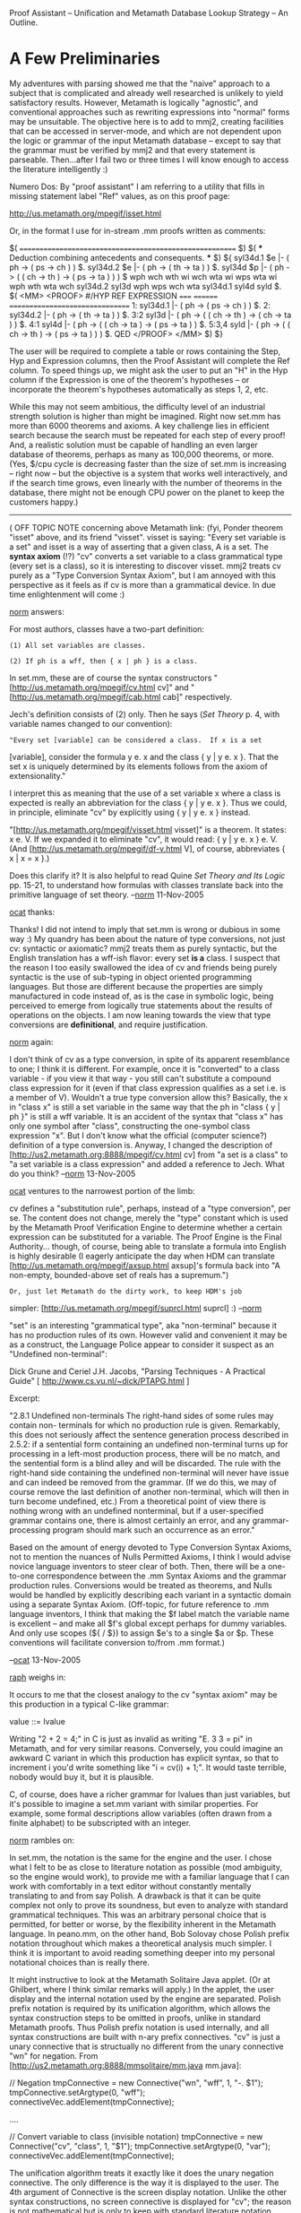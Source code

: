#+STARTUP: showeverything logdone
#+options: num:nil

Proof Assistant -- Unification and Metamath
Database Lookup Strategy -- An Outline.

* A Few Preliminaries

My adventures with parsing showed me that the
"naive" approach to a subject that is complicated
and already well researched is unlikely to yield
satisfactory results. However, Metamath is
logically "agnostic", and conventional approaches
such as rewriting expressions into "normal" forms
may be unsuitable. The objective here is to add
to mmj2, creating facilities that can be accessed
in server-mode, and which are not dependent upon
the logic or grammar of the input Metamath
database -- except to say that the grammar must
be verified by mmj2 and that every statement is
parseable. Then...after I fail two or three times
I will know enough to access the literature
intelligently :)

Numero Dos: By "proof assistant" I am referring
to a utility that fills in missing statement
label "Ref" values, as on this proof page:

http://us.metamath.org/mpegif/isset.html

Or, in the format I use for in-stream .mm proofs
written as comments:

  $( ======================================================== $)
  $( *** Deduction combining antecedents and consequents. *** $)
  ${
    syl34d.1 $e |- ( ph -> ( ps -> ch ) ) $.
    syl34d.2 $e |- ( ph -> ( th -> ta ) ) $.
    syl34d   $p |- ( ph -> ( ( ch -> th ) -> ( ps -> ta ) ) )
          $
      wph wch wth wi wch wta wi wps wta wi wph wth wta wch 
      syl34d.2 syl3d wph wps wch wta syl34d.1 syl4d syld
          $.
    $( <MM> <PROOF>
       #/HYP REF      EXPRESSION
       ===== ======== ================================
       1:    syl34d.1 |- ( ph -> ( ps -> ch ) )               $.
       2:    syl34d.2 |- ( ph -> ( th -> ta ) )               $.
       3:2   syl3d    |- ( ph -> 
                           ( ( ch -> th ) -> ( ch -> ta ) )   $.
       4:1   syl4d    |- ( ph -> 
                           ( ( ch -> ta ) -> ( ps -> ta ) )   $.
       5:3,4 syld     |- ( ph -> 
                           ( ( ch -> th ) -> ( ps -> ta ) ) ) $.
       QED
       </PROOF> </MM>
    $)
  $}


The user will be required to complete a table or
rows containing the Step, Hyp and Expression
columns, then the Proof Assistant will complete
the Ref column. To speed things up, we might ask
the user to put an "H" in the Hyp column if the
Expression is one of the theorem's hypotheses --
or incorporate the theorem's hypotheses
automatically as steps 1, 2, etc.

While this may not seem ambitious, the difficulty
level of an industrial strength solution is
higher than might be imagined. Right now set.mm
has more than 6000 theorems and axioms. A key
challenge lies in efficient search because the
search must be repeated for each step of every
proof! And, a realistic solution must be capable
of handling an even larger database of theorems,
perhaps as many as 100,000 theorems, or more.
(Yes, $/cpu cycle is decreasing faster than the
size of set.mm is increasing -- right now -- but
the objective is a system that works well
interactively, and if the search time grows, even
linearly with the number of theorems in the
database, there might not be enough CPU power on
the planet to keep the customers happy.)

-----

( OFF TOPIC NOTE concerning above Metamath link:
(fyi, Ponder theorem "isset" above, and its
friend "visset". visset is saying: "Every set
variable is a set" and isset is a way of
asserting that a given class, A is a set. The
 *syntax axiom* (!?) "cv" converts a set variable
to a class grammatical type (every set is a
class), so it is interesting to discover visset.
mmj2 treats cv purely as a "Type Conversion
Syntax Axiom", but I am annoyed with this
perspective as it feels as if cv is more than a
grammatical device. In due time enlightenment
will come :)


[[file:norm.org][norm]] answers:

For most authors, classes have a two-part definition:

: (1) All set variables are classes.

: (2) If ph is a wff, then { x | ph } is a class.

In set.mm, these are of course the syntax constructors
 "[http://us.metamath.org/mpegif/cv.html
cv]" and "[http://us.metamath.org/mpegif/cab.html cab]" respectively.

Jech's definition consists of (2) only.  Then he says (/Set Theory/ p.
4, with variable names changed to our convention):

: "Every set [variable] can be considered a class.  If x is a set
[variable], consider the formula y e. x and the class { y | y e. x }.
That the set x is uniquely determined by its elements follows from the
axiom of extensionality."  

I interpret this as meaning that the use of a
set variable x where a class is expected is really an abbreviation for
the class { y | y e. x }. Thus we could, in principle, eliminate "cv" by
explicitly using { y | y e. x } instead.

"[http://us.metamath.org/mpegif/visset.html visset]" is a theorem.  It
states:  x e. V.  If we expanded it to eliminate "cv", it would read:  {
y | y e. x } e. V. (And [http://us.metamath.org/mpegif/df-v.html
V], of course, abbreviates { x | x = x }.)

Does this clarify it?  It is also helpful to read Quine /Set Theory
and Its Logic/ pp. 15-21, to understand how formulas with classes
translate back into the primitive language of set theory.
--[[file:norm.org][norm]] 11-Nov-2005


[[file:ocat.org][ocat]] thanks:

Thanks! I did not intend to imply that set.mm is wrong or dubious
in some way :) My quandry has been about the nature of type
conversions, not just cv: syntactic or axiomatic? mmj2 treats
them as purely syntactic, but the English translation has a
wff-ish flavor: every set *is a* class. I suspect that the reason
I too easily swallowed the idea of cv and friends being purely
syntactic is the use of sub-typing in object oriented programming
languages. But those are different because the properties are
simply manufactured in code instead of, as is the case in symbolic
logic, being perceived to emerge from logically true statements
about the results of operations on the objects. I am now leaning
towards the view that type conversions are *definitional*, and
require justification. 


[[file:norm.org][norm]] again:

I don't think of cv as a type conversion, in spite of its
apparent resemblance to
one; I think it is different. For example, once it is "converted" to a
class variable - if you view it that way - you still can't substitute a
compound class expression for it (even if that class expression
qualifies as a set i.e. is a member of V).  Wouldn't a true type conversion allow this?  Basically, the x in "class x" is still a set variable in
the same way that the ph in "class { y | ph }" is still a wff variable.
It is an accident of the syntax that "class x" has only one
symbol after "class", constructing the one-symbol class expression "x".
But I don't know what the official 
(computer science?) definition of a type conversion
is.
Anyway, I changed the description
of [http://us2.metamath.org:8888/mpegif/cv.html cv] from "a set is a class" to "a set
variable is a class expression" and added a reference to Jech.
What do you think?
--[[file:norm.org][norm]] 13-Nov-2005


[[file:ocat.org][ocat]] ventures to the narrowest portion of the limb:

cv defines a "substitution rule", perhaps, instead of
a "type conversion", per se. The content does not
change, merely the "type" constant which is used by
the Metamath Proof Verification Engine to determine
whether a certain expression can be substituted for
a variable. The Proof Engine is the Final Authority...
though, of course, being able to translate a formula
into English is highly desirable (I eagerly anticipate
the day when HDM can translate [http://us.metamath.org/mpegif/axsup.html axsup]'s formula back
into "A non-empty, bounded-above set of reals has a 
supremum.")

: Or, just let Metamath do the dirty work, to keep HDM's job
simpler: [http://us.metamath.org/mpegif/suprcl.html suprcl] :) --[[file:norm.org][norm]]

"set" is an interesting "grammatical type", aka
"non-terminal" because it has no production rules
of its own. However valid and convenient it may be as
a construct, the Language Police appear to consider
it suspect as an "Undefined non-terminal":

Dick Grune and Ceriel J.H. Jacobs,
"Parsing Techniques - A Practical Guide"
[ http://www.cs.vu.nl/~dick/PTAPG.html  ]

Excerpt:

    "2.8.1 Undefined non-terminals
    The right-hand sides of some rules may contain non-
    terminals for which no production rule is given.
    Remarkably, this does not seriously affect the sentence
    generation process described in 2.5.2: if a sentential
    form containing an undefined non-terminal turns up for
    processing in a left-most production process, there will
    be no match, and the sentential form is a blind alley
    and will be discarded. The rule with the right-hand side
    containing the undefined non-terminal will never have
    issue and can indeed be removed from the grammar. (If we
    do this, we may of course remove the last definition of
    another non-terminal, which will then in turn become
    undefined, etc.) From a theoretical point of view there
    is nothing wrong with an undefined nonterminal, but if a
    user-specified grammar contains one, there is almost
    certainly an error, and any grammar-processing program
    should mark such an occurrence as an error."

Based on the amount of energy devoted to Type Conversion
Syntax Axioms, not to mention the nuances of Nulls
Permitted Axioms, I think I would advise novice language
inventors to steer clear of both. Then, there will be a
one-to-one correspondence between the .mm Syntax Axioms
and the grammar production rules. Conversions would be
treated as theorems, and Nulls would be handled by
explicitly describing each variant in a syntactic domain
using a separate Syntax Axiom. (Off-topic, for future
reference to .mm language inventors, I think that making
the $f label match the variable name is excellent -- and
make all $f's global except perhaps for dummy variables.
And only use scopes (${ / $}) to assign $e's to a single 
$a or $p. These conventions will facilitate conversion to/from 
.mm format.)


--[[file:ocat.org][ocat]] 13-Nov-2005

[[file:raph.org][raph]] weighs in:

It occurs to me that the closest analogy to the cv "syntax axiom"
may be this production in a typical C-like grammar:

  value ::= lvalue

Writing "2 + 2 = 4;" in C is just as invalid as writing "E. 3 3 = pi"
in Metamath, and for very similar reasons. Conversely, you could
imagine an awkward C variant in which this production has explicit
syntax, so that to increment i you'd write something like "i = cv(i) + 1;".
It would taste terrible, nobody would buy it, but it is plausible.

C, of course, does have a richer grammar for lvalues than just
variables, but it's possible to imagine a set.mm variant with
similar properties. For example, some formal descriptions allow
variables (often drawn from a finite alphabet) to be subscripted
with an integer.

[[file:norm.org][norm]] rambles on:

In set.mm, the notation is the same for the engine and the user.  I
chose what I felt to be as close to literature notation as possible (mod
ambiguity, so the engine would work), to provide me with a familiar
language that I can work with comfortably in a text editor without
constantly mentally translating to and from say Polish.  A drawback is
that it can be quite complex not only to prove its soundness, but even
to analyze with standard grammatical techniques.  This was an arbitrary
personal choice that is permitted, for better or worse, by the
flexibility inherent in the Metamath language.  In peano.mm,
on the other hand, Bob Solovay
chose Polish prefix notation throughout which makes a theoretical
analysis much simpler.  I think it is important to avoid reading
something deeper into my personal notational choices than is really
there.

It might instructive to look at the Metamath Solitaire Java applet.  (Or
at Ghilbert, where I think similar remarks will apply.)  In the applet,
the user display and the internal notation used by the engine are
separated.  Polish prefix notation is required by its unification
algorithm, which allows the syntax construction steps to be omitted in
proofs, unlike in standard Metamath proofs.  Thus Polish prefix notation
is used internally, and all syntax constructions are built with n-ary
prefix connectives.  "cv" is just a unary connective that is structually
no different from the unary connective "wn" for negation.  From 
[http://us2.metamath.org:8888/mmsolitaire/mm.java mm.java]:

    // Negation
    tmpConnective = new Connective("wn", "wff", 1, "-. $1");
    tmpConnective.setArgtype(0, "wff");
    connectiveVec.addElement(tmpConnective);

    ....

    // Convert variable to class (invisible notation)
    tmpConnective = new Connective("cv", "class", 1, "$1");
    tmpConnective.setArgtype(0, "var");
    connectiveVec.addElement(tmpConnective);

The unification algorithm treats it exactly like it does the unary
negation connective.  The only difference is the way it is displayed to
the user.  The 4th argument of Connective is the screen display
notation.  Unlike the other syntax constructions, no screen connective
is displayed for "cv"; the reason is not mathematical but is only to
keep with standard literature notation.

In the axioms, weq is really wceq, and there is no weq like in set.mm.

    // ax-10 $a |- ( A. x x = y -> ( A. x P -> A. y P ) ) $.
    tmpAxiom = new Axiom("ax-10",
        "wi wal $1 weq cv $1 cv $2 wi wal $1 $3 wal $2 $3",
        "Axiom of quantifier substitution (predicate calculus)");
    axiomVec.addElement(tmpAxiom);

Regarding type conversion, it is true that "cv" has "var" (aka "set") as
its input type and "class" as its output type, unlike "wn" whose input
and output types are both "wff".  And indeed "cv" is the only unary
connective with this property, as it turns out.  But there are also
binary connectives with different input and output types, such as
"cab" (inputs are "var" and "wff", output is "class").  Do you think
these somehow have a fundamentally different status from "cv" because
they are binary instead of unary?

Also, do you think that the "cv" vs.  "visset" discussion would have
arisen if set.mm's syntax was chosen to match the applet's internal
notation?  It could be easily translated to it, of course.
(Conveniently, all proofs would remain the same - the separation of the
proofs from the notation is a nice feature of metamath, I think.)
--[[file:norm.org][norm]] 14-Nov-2005

Good points. If we use functional notation

    A = cv(x)

then "cv" is seen as just a mapping from set
to class. Right?

P.S. I notice that 
"[http://us.metamath.org/mpegif/visset.html visset]" is 
a *very* popular theorem! Wow. The more I look at Metamath
and set.mm the more awestruck I am by the magnitude and
grandeur of the achievement. There is no need for SETI --
we have enough here already :) 
--[[file:ocat.org][ocat]]

-----
Revision based on above arguments from Norm:

Suppose T1 is a (logical) theorem whose formula
parses as follows:

    parse(T1(x)) = f(cv(x))

where: 

    x is of type X, and
    cv is a mapping from X to Y, and
    f is a syntax axiom taking type Y and
        yielding type wff.

Now, the question is, can theorem T2,
(which we are proving using T1) be unified 
with T1 assuming that T2 parses as follows:

    parse(T2(y)) = f(y)

where: 

    y is of type Y

In other words, can the Unification algorithm
righteously substitute y for cv(x) without
knowing anything else about the "meaning" of
cv?

Previously, I would have said, "Yes, because cv is
a 'type conversion' syntax axiom". But Norm
has argued that the syntax of set.mm should
not be interpreted in this way. It may be true
that for set.mm the answer is "Yes", but in
the general case (of some arbitrary .mm database), 
substituting 'y' for 'cv(x)' is not justified 
unless additional information is available to 
the Unification algorithm -- i.e. it "knows" 
what 'cv(x)' means.

So...my new position regarding Unification is
that the parse tree of the Assertion being 
unified with an Axiom/Theorem must completely 
overlay (match) all parse tree nodes of
the Axiom/Theorem except for variable hypothesis
nodes. And, these variable hypothesis nodes are
the "graft" points where we substitute expressions
for variables in Unification (we never substitute
an expression for an expression!)

--[[file:ocat.org][ocat]] 15-Nov-2005
      

-----


* Sketch of Unification Process

A) Each justified step in a proof table *is* a
separate proof. Justification for a step is
either that the step reiterates an hypothesis or
assertion, *or* that the step Expression is
derivable from previously given assertions
(axioms or theorems) and/or hypotheses, using the
rules of the Metamath Proof Verification Engine
regarding substitutions and distinct variables.

B) What is elsewhere referred to as "unification"
is used here to mean a process for determining
valid substitutions from a proof step Expression
into a given assertion's variables -- and *if*
these substitutions exist.

[ Ref: "Unification is a procedure for searching
for a consistent set of substitutions of
elements."
http://www.rci.rutgers.edu/~cfs/472_html/Logic_KR/resolution.html ]
  
In the case of an unambiguous grammar, assuming
successful grammatical parsing of every statement
in the .mm database, unification can be regarded
as, first, overlaying an assertion's parse tree
with a proof step Expression's parse tree and
making sure that none of the assertion's syntax
axiom nodes are visible. Then, the nodes where
the proof step's parse tree graft onto the
assertion's parse tree provide the substitutions,
which must be unique (only one substitution per
variable). The substitutions are then applied to
the Candidate assertion, which is then compared
to the original Expression -- they must now be
equal.

For example, unify:

    ax-1 = ( ph -> ( ps -> ph ) ) 

    with a proof step Expression "E":

    E = ( ( ph -> ph ) -> ( ps -> ( ph -> ph ) ) )
    
         "ax-1"                 "E"   
         ****                   **** 
         *wi*                   *wi*
         ****                   ****
        .    .                  .   .  
        .    .                 .     .
     ----    ****           ****     ****
     -ph-    *wi*           *wi*     *wi*
     ----    ****           ****     ****
             .  .           .  .     .   .
             .  .           .  .     .    .
          ----  ----     ----  ----  ----  ****
          -ps-  -ph-     -ph-  -ph-  -ps-  *wi*        
          ----  ----     ----  ----  ----  ****
                                           .  . 
                                           .  .  
                                         ---- ---- 
                                         -ph- -ph-
                                         ---- ----

                                   
From the diagram it is obvious that E can be
unified with ax-1 because each "****" box in ax-1
is overlayed by an *identical* box from E. This
is a necessary condition for unification because
the grammar was stipulated to be unambiguous, and
so, each expression has only one parse tree.

And, from the diagram, we see the correct, unique
variable substitutions to make. The "----" boxes
in ax-1 are the graft points on the ax-1 parse
tree: graft the corresponding subtree from E over
each "----" box in the ax-1 parse tree -- and if
the variable in the "----" box occurs more than
once in ax-1, then the same substitution takes
place for each occurrence (i.e. if E were defined
as follows then unification would be impossible:

  E' = ( ( ph -> ph ) -> ( ps -> ( ch -> th ) ) ).

Note: the example above does not portray the full
complexity of unifying expressions containing
Type Conversion(1) and Nulls Permitted(2) Syntax
Axioms (as opposed to just Notation Syntax
Axioms, as we call them in mmj2). Nor does it
cover the scenario of Logical Hypotheses(3).

1. If a Type Conversion occurs *above* a "****"
box in the assertion's parse tree, then there must
be an identical overlaying node in the Expression's
parse tree. This is, again, because the grammar
is unambiguous and unique parse trees have been
stipulated to have been obtained prior to unification.

2. A "----" box containing a Nulls Permitted
Syntax Axiom must also be overlayed by an
identical node in the Expression's parse tree.
This is because "null" is a constant, and cannot
there can be no substitution for a constant
according to the rules of the Metamath Proof
Verification engine. (So...this consideration
also applies to Constant Syntax Axioms such as
"c0"!)

3. Each Logical Hypothesis of the assertion must
 *also* be Unified (!) with an hypothesis from the
proof step -- and vice-versa. If the proof step
Hyp field specifies "1,2,4" then that means that
the proof step can only be matched to an
assertion with exactly 3 Logical Hypotheses --
each of which must undergo unification with one
of the Hyp Expressions specified by the user (we
will allow for the case where the user does not
provide the correct sequence of hypotheses,
compared to the assertion's .mm file ordering in
spite of the fact that extra work will be
required to rearrange the proof step's Hyp's.)
Note: if a variable occurs on more than one
formula (assertion and/or Logical Hypotheses),
then the same substitution must be made everywhere
in a valid unification. 

C) The problem of finding a Proof Step Ref using
the step's Expression and Hyp values requires a
search to identify "Candidates" for unification.
There may be many assertions satisfying the parse
tree overlay process described above! And, the
"degenerate" case of an assertion expression such
as "|- ph" must be considered (this obtains from
modus ponens as well as the trivial proof that a
hypothesis yields itself.)

Once a set of Candidate assertions is available,
secondary tests must be applied to determine
which, if any of the Candidates satisfy the
requirements of Unification (such as unique
substitution for "ph" in the example above) and
any disjoint variable restrictions used in the
Metamath Proof Verification Engine.

And, there may be more than one Candidate
assertion that passes every test, including any
distinct variable restrictions. In this
situation, assuming that the Candidate is not the
same Theorem we are trying to prove (!), perhaps
the user should be happy that we found even one
and will be grateful if we return the first
Candidate we find? (Additional restrictions on
the Candidates will be needed, for example
specification of the position of the theorem to
be proved in the .mm database -- meaning that no
subsequent assertions can be used in its proof --
i.e. no recursion!)

* Searching a Metamath Database: Context

We wish to avoid sequential search of a .mm
database for each step of a proof. Ergo, a direct
lookup method is desired, but without having to
rewrite each proof step's Expression into a
"normal form"; the algorithm should be as general
as possible, knowing nothing about propositional
or any other form of logic or notation.

The problem with direct access is that,
essentially, building the set of "Candidate"
assertions for Unification involves a sort of
geometric matching -- the selected Candiates'
parse trees must be congruent to the proof step's
parse tree. And, unfortunately, we don't know in
advance how much of each Candidate's tree to
overlay. Just the root, or the root plus a
subtree? Remember that ax-mp may be the chosen
Candidate even for a very complex and lengthy
Expression (the Candidate's root node may be a
"Degenerate" Expression of the form "ph" -- a
generic wff.)

Here are some items that can be matched or used
to winnow a .mm database into a set of Candidates
for Unification:

1. Number of Logical Hypotheses: must match proof
step's number of Hyp's exactly. If the proof
step's Hyp column specifies 4 hypotheses, then
only axioms and theorems with 4 Logical
Hypotheses need apply.

2. It is stipulated that Proof Assistant is not
used for "syntax proofs". That means that each
proof step's Expression's Type Code is "|-" or
the user-designated Provable Logic Statement Type
Code (in mmj2 terminology). Thus, only axioms and
theorems with Type Code "|-" are to be considered
-- syntax axioms are excluded, and that means
that our Candidates will be of type "wff", or the
user-designated Logical Statement Type Code
equivalent that corresponds to "|-".

3. The Candidate's assertion's parse tree root
node always exists (duh), and is either
Degenerate (Variable Hypothesis or Nulls
Permitted Syntax Axiom -- the latter being
included as a technicality, for completeness), or
Not Degenerate (Notation or Type Conversion
Syntax Axiom):

    - If Degenerate, the Type Code of the
      Var Hyp or Nulls Axiom must match the
      Type Code of the proof step's Expression;

    - If Not Degenerate, the root node's (Syntax
      Axiom) Label must equal the Label of the
      root node of the proof step's Expression's
      parse tree.  

In other words, if the parse tree root node for
the proof step's Expression = "wi", then a
suitable Candidate for Unification must also have
a "wi" root node, or be Degenerate and have a
"wff" type Variable Hypothesis in the root. (A
proof step Null root could unify with a Null or a
"ph" root node, but not in set.mm of course.)

4. Similar considerations to #3 apply for each
Logical Hypothesis of a Candidate assertion for
Unification with a proof step's Logical
Hypothesis. Each Logical Hypothesis also has a
parse tree, and the root nodes on corresponding
Candidate assertion and proof step Logical
Hypotheses must match.

For example, consider ax-mp

    ${
      maj $e |- ( ph -> ps ) $.
      min $e |- ph           $.
      ax-mp $p |- ps         $.
    $}

  
ax-mp would be a satisfactory Candidate for
Unification with a proof step having one
hypothesis root node = "wi", a Degenerate second
hypothesis of type "wff", and a Degenerate
assertion of type "wff". (Subsequent checks of
unique variable substitutions would then be
needed to confirm the match.)

5. Sequence Number of a Candidate for
Unification: must be less than the Sequence
number of the Theorem being proved. (The Proof
Assistant may provide an entry field allowing
input of either a maximum Sequence Number, or a
Label which would specify the last Axiom or
Theorem that could possibly be used.)

6. Other metrics might be considered, such as
length or height of the portion of the
Candidate's parse tree to be overlayed. These
seem to be of dubious utility. If the portion of
the Candidate's parse tree to be overlayed is
longer -- written in RPN format -- than the proof
step's Expression, excluding Variable Hypotheses,
then the Candidate can be rejected out of hand.
Likewise with height.

7. Many assertions have parse trees that are
completely filled out with non-Degenerate nodes
below the root down to level 2 or 3.

For example, ax-2 has a "syntax depth" of 3, with
levels 1 and 2 "syntactically completed":

    ax-2 $a |- ( ( ph -> ( ps -> ch ) ) ->
                 ( ( ph -> ps ) -> ( ph -> ch ) ) ) $.
                 
                     ax-2
                     ****
                     *wi*
                    .****.
                  .        .
                .            .
           ****               ****
           *wi*               *wi*
           ****               ****
          .   .              .    .
         .     .            .      . 
      ----   ****         ****      ****
      -ph-   *wi*         *wi*      *wi* 
      ----   ****         ****      ****
             .  .         .  .      .   . 
           .     .      .     .    .     .
        ----   ----   ----  ----   ----  ----
        -ps-   -ch-   -ph-  -ps-   -ph-  -ch-
        ----   ----   ----  ----   ----  ----

* Searching a Metamath Database: Alternatives

Variation 1:

In theory, a lookup key or a hash-code could be
constructed using the "syntactically completed"
levels, along with -- perhaps -- the number of
Logical Hypotheses. For ax-2 such a key string
might look like this:

    "*wi*wi wi*0"

Then, to locate suitable Candidate assertions for
an Expression, E which is syntactically complete
to level 2, the lookup could proceed as follows:

1) Search Level 2 hash table
2) Search Level 1 hash table
3) Search Level 0 (degenerate) hash table
   
This approach still does not solve the problem of
correctly ordering the Logical Hypotheses. Since
we will not (absolutely) require (but request)
that the correct sequence of Logical Hypotheses
be provided to the Proof Assistant, building a
key using the syntactic structure of the Logical
Hypotheses is not straight-forward -- especially
since one of more of the hypotheses may be of the
degenerate form "ph".

Fortunately, "degenerate" form Logical Hypotheses
are in the minority, and a multi-step lookup
could be performed a key built with sorted top
level nodes from the hypotheses. For example, if
the Logical Hypotheses of an assertion have top
level parse nodes = "wi", "wn", then a key
"wi*wn" could be constructed -- and in the event
of an unsuccessful search, a secondary lookup for
degenerate top level nodes could be performed.

Variation 2:

A preferred approach for the mmj2 system will
likely take into account the fact that every
symbol, assertion, theorem, hypothesis, etc. is
accessed by (object) reference instead of by
name. This means that "wi" is only referred to
during input and output. Thus, the top level "wi"
node of an Expression's parse tree contains a
reference to *the* "wi" object. There is no need
to perform a hash or tree lookup, the address is
already at hand. To facilitate this alternative,
a reference to a Proof Assistant lookup object
would be added to mmj.lang.Assrt, and another
refernence would be added to mmj.lang.Cnst to
handle the degenerate form of assertion (i.e. for
set.mm Cnst "wff" would contain a reference to a
separate lookup table holding ax-mp, etc.)

Considering set.mm as a typical database, though
still on the small side ( :), there are
approximately 41 wff type syntax axioms (class
syntax axioms will not appear in the root node of
a theorem or logical axiom parse tree in set.mm).
Given equal distribution of the 6,000 theorems
and axioms among the wff syntax constructors
yields an average of 150 Candidates for a proof
step expression. These are reduced somewhat by
the degenerate assertions such as ax-mp, which
would be searched separately.

To further reduce the number of Candidates that
would need to be painstakingly examined with in-
depth Unification, a secondary set of tables can
be added based on number of Logical Hypotheses. A
guesstimate is that 75% of Theorems and Logical
axioms have 0, 1, or 2 or 3 Logical Hypotheses.
These secondary tables could be constructed if
and when the primary table for a syntax
constructor's size exceeds a certain number, such
as 10 or 20.

A tertiary level of lookup tables might be
deployed for exceedingly common constructors such
as "wi" that may well be in the root nodes of
thousands of theorems -- and after splitting
these up according to the number of Logical
Hypotheses, several hundred might be present in a
secondary table. Techniques mentioned in
Variation 1 might be adapted for use here in the
tertiary lookups. For example, a hash key could
be built for syntactially complete level 2 parse
trees. Or, hash keys based on the root nodes of
the Logical Hypotheses might be created. And, a
combination might be tried for special cases such
as assertions with exactly 1 Logical Hypothesis
-- in this case the sequence of hypotheses is
moot, and a compound key could be constructed.

Note: it is further envisioned that within any
lookup table containing a list or array of
assertions to be examined that the assertions
will be sequenced by their order within the
Metamath database -- i.e. their Sequence Number.
This will enable a lookup to be terminated once
the input Max Sequence Number for the theorem in
the Proof Assistant is exceeded (i.e. if we are
proving theorem 100 we do not need to examine
101, 102 -- they are disallowed by definition in
the Metamath Proof Verification Engine!)

Examination and review of set.mm and perhaps
ql.mm will be needed before making any final
decisions about how to proceed with these
lookups. At the very least, set.mm and ql.mm will
provide instruction as to the *wrong* lookup
strategies. Ideally, the lookup process would
yield no more than 10 or 20 assertions for which
Unification would be attempted.

The costliness of Unification is not entirely
clear either, but it is envisioned that rejection
of Candidates will be performed as expediently as
possible. Resequencing proof step hypotheses is
likely to add expense to the Unification process,
as well as complexity. Detective work will be
needed to figure out which variables need to be
Unified -- and this will require Unification of
Logical Hypotheses! A process of elimination will
be needed to work through the impossible
sequences of hypotheses.


* Other real-life proof examples to ponder

http://us2.metamath.org:8888/mpegif/sylan9.html

http://us2.metamath.org:8888/mpegif/rcla42v.html

Or, take for example, Theorem #5187 of set.mm, "climadd",
which has 9 logical hypotheses and a deceptively
short Expression but requires 193 proof steps!

http://us.metamath.org/mpegif/climadd.html


* set.mm wff-type Syntax Constructors= 

  FREQ (in theorem/axiom parse tree root nodes
        as of 6/26/2005)

  3587 #  2 label=wi   formula=wff   ( ph -> ps )
   968 #  3 label=wb   formula=wff   ( ph <-> ps )
   814 # 17 label=wceq formula=wff   A = B
   206 # 18 label=wcel formula=wff   A e. B
   152 # 44 label=wbr  formula=wff   A R B
   110 # 30 label=wss  formula=wff   A (_ B
    79 #  1 label=wn   formula=wff   -. ph
    55 #  9 label=wex  formula=wff   E. x ph
    40 --(degen)- wff  formula=wff   ph
    22 # 67 label=wfn  formula=wff   A Fn B
    20 #  4 label=wo   formula=wff   ( ph \/ ps )
    20 # 22 label=wrex formula=wff   E. x e. A ph
    16 # 65 label=wrel formula=wff   Rel A
    15 # 68 label=wf   formula=wff   F : A --> B
    11 #  5 label=wa   formula=wff   ( ph /\ ps )
    10 # 14 label=wmo  formula=wff   E* x ph
    10 # 19 label=wne  formula=wff   A =/= B
    10 # 21 label=wral formula=wff   A. x e. A ph
     8 # 66 label=wfun formula=wff   Fun A
     8 # 49 label=wor  formula=wff   R Or A
     7 # 71 label=wf1o formula=wff   F : A -1-1-onto-> B
     6 #  7 label=w3a  formula=wff   ( ph /\ ps /\ ch )
     6 # 82 label=wer  formula=wff   Er R
     5 # 53 label=word formula=wff   Ord A
     4 #  8 label=wal  formula=wff   A. x ph
     4 # 43 label=wtr  formula=wff   Tr A
     3 # 13 label=weu  formula=wff   E! x ph
     3 # 70 label=wfo  formula=wff   F : A -onto-> B
     3 # 51 label=wfr  formula=wff   R Fr A
     3 # 23 label=wreu formula=wff   E! x e. A ph
     3 # 12 label=wsb  formula=wff   [ y / x ] ph
     2 # 10 label=weq  formula=wff   x = y
     2 # 73 label=wiso formula=wff   H Isom R , S ( A , B )
     2 # 55 label=wlim formula=wff   Lim A
     2 # 20 label=wnel formula=wff   A e/ B
     2 # 52 label=wwe  formula=wff   R We A
     1 # 69 label=wf1  formula=wff   F : A -1-1-> B
     1 # 48 label=wpo  formula=wff   R Po A
     0 #  6 label=w3o  formula=wff   ( ph \/ ps \/ ch )
     0 # 11 label=wel  formula=wff   x e. y
     0 # 31 label=wpss formula=wff   A (. B
     0 # 26 label=wsbc formula=wff   [ A / x ] ph
